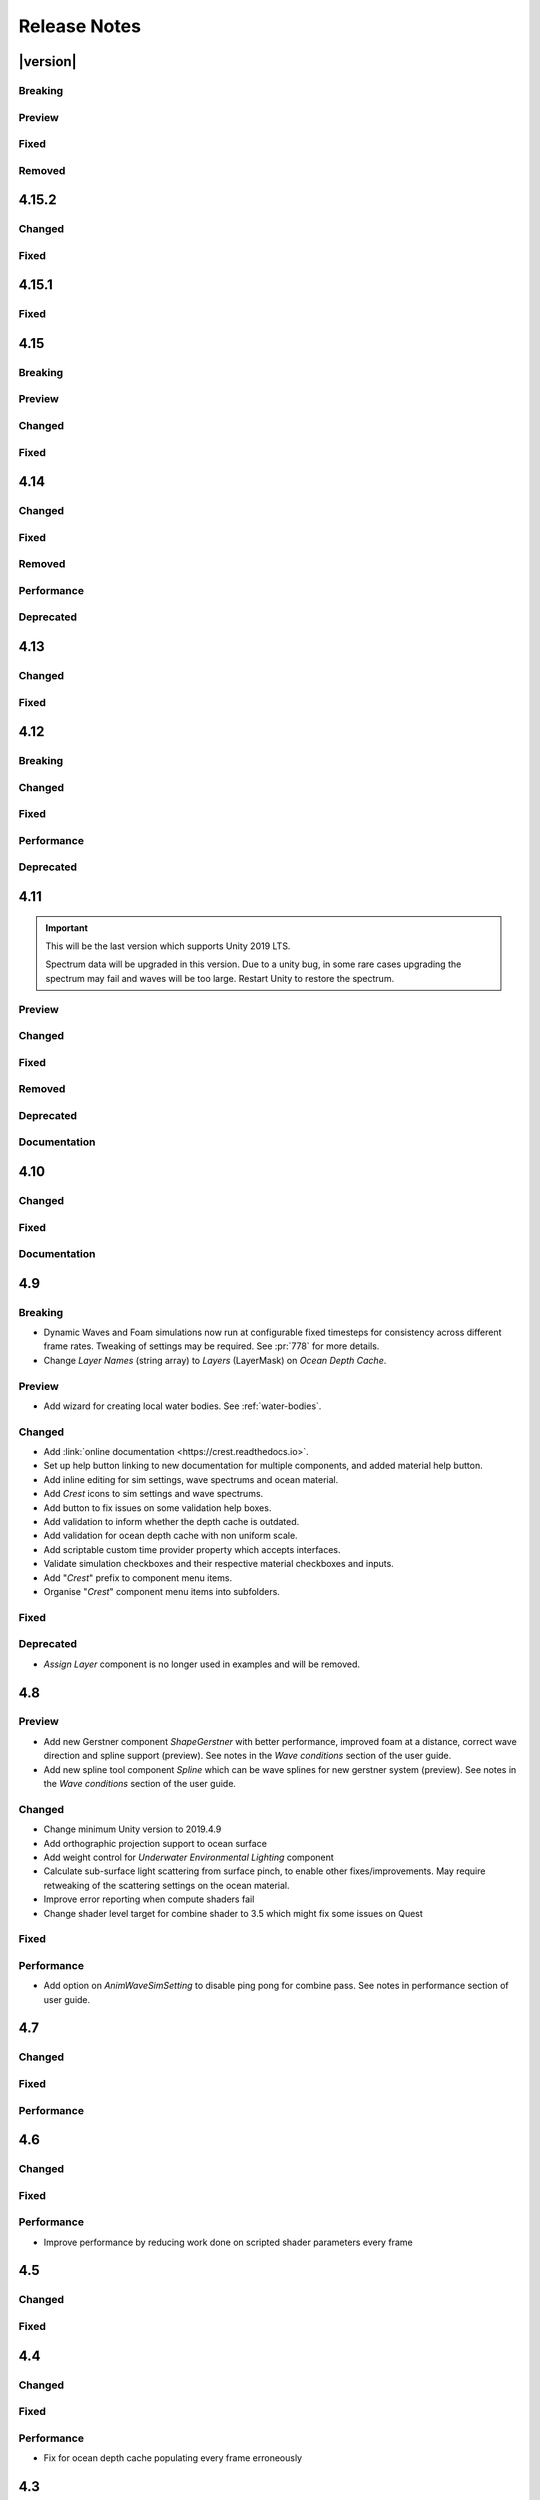 
Release Notes
=============

.. Set section numbering and ToC depth for PDFs because Sphinx has bugs and limitations.

.. raw:: latex

   \setcounter{secnumdepth}{0}
   \addtocontents{toc}{\protect\setcounter{tocdepth}{0}}


|version|
---------

Breaking
^^^^^^^^
.. bullet_list::

   -  Set minimum Unity version to 2021.3.3.


Preview
^^^^^^^
.. bullet_list::

   -  Added option to the Animated Waves settings to increase wave resolution to fix quality issues that appear especially in flowing water.
      See tooltip on this new option for instructions and more details.


Fixed
^^^^^
.. bullet_list::

   -  Limit minimum phase period of flow technique applied to waves to fix objectionable phasing issues in flowing water like rivers.


Removed
^^^^^^^
.. bullet_list::

   -  Removed deprecated *Underwater Curtain/Meniscus* which has been superceded by the *Underwater Renderer*. `[BIRP] [URP]`
   -  Removed deprecated *Underwater Post-Process* which has been superceded by the *Underwater Renderer*. `[HDRP]`
   -  Removed deprecated *Shape Gerstner Batched* as superceded by *Shape FFT* and *Shape Gerstner*.
   -  Removed spline support from *Register Anim Waves Input*. This was primarily good for setting water level like for a river, but this use case is better supported by *Register Height Input*.
   -  Removed deprecated *Object Water Interaction* as it has been superceded by *Sphere Water Interaction*.
   -  Removed *Ocean Surface Alpha* in favour of *Albedo* feature or *Unity Decal Projector* for `HDRP`.
   -  Removed *Render Wire Frame*. `[BIRP]`


4.15.2
------

Changed
^^^^^^^
.. bullet_list::

   -  Default FFT resolution increased to match quality standards.
   -  FFT samples-per-wave now scales proportionally to FFT resolution, meaning overall quality scales gracefully with the resolution setting.
   -  Re-enable height queries in edit-mode which allows several height based components to work in edit-mode.
      They can still be disabled with the new *Height Queries* toggle on the *Ocean Renderer*.


Fixed
^^^^^
.. bullet_list::

   -  Provide feedback on how to solve errors from *Sphere-Water Interaction* moving file locations.
   -  Fix *Underwater Renderer* stereo rendering not working in builds for Unity 2021.2.
   -  Fix *Underwater Renderer* stereo rendering issue where both eyes are same for color and/or depth with certain features enabled.
   -  Fix stereo rendering for *Examples* scene.
   -  Fix many memory/reference leaks.
   -  Fix excessively long build times when no *Underwater Renderer* is present in scene.
   -  Fix *Underwater Renderer* not working with varying water level.
   -  Fix jagged shoreline foam when using baked *Sea Floor Depth* cache.

   .. only:: birp

      -  Fix color being incorrect for *Underwater Shader API*. `[BIRP]`

   .. only:: hdrp

      -  Fix ocean not rendering in builds for Unity 2021.2 if no *Underwater Renderer* is present. `[HDRP]`

   .. only:: urp

      -  Disable `SSAO` for *Examples* scene and warn users of incompatibility with *Portals and Volumes* feature. `[URP]`


4.15.1
------

Fixed
^^^^^
.. bullet_list::

   -  Fix shader compiler error.


4.15
----

Breaking
^^^^^^^^
.. bullet_list::

   -  Ocean inputs will now only execute the first shader pass (pass zero).
      Before all passes were executed in sequence which caused incompatibilities with `URP` unlit *Shader Graph*.
      This is only a concern to those who are using custom shaders with multiple passes which we believe is very few.

Preview
^^^^^^^
.. bullet_list::

   -  Add new CPU-based collision provider - *Baked FFT Data*.
   -  Add portals and volumes to *Underwater Renderer* (affects both underwater and ocean surface).
      See :ref:`portals-volumes` for more information.
   -  Add *Shader API* to *Underwater Renderer* to facilate adding underwater fog to transparent objects.
      See :ref:`underwater-shader-api` for more information.
   -  Add *Albedo Data* feature which allows layering colour onto the water surface similar to decals.

Changed
^^^^^^^
.. bullet_list::

   -  Add new example scene named *Examples* which contains many mini examples of different features of `Crest`.
   -  Add new example scene named *LakesAndRivers* for adding lakes and rivers using splines.
   -  Add support for rendering in edit mode (camera preview and scene view) to *Underwater Renderer*.
      It can be enabled/disabled with the fog scene view toggle.
   -  Add *CREST_OCEAN* scripting defines symbol.
   -  Add *Depth Fog Density Factor* to *Underwater Renderer* which can be used to decrease underwater fog intensity when underwater.
      Greatly improves shadows at shorelines.
   -  Add UV feathering option to Flow shaders.
   -  Add *Attenuation in Shallows* to *Dynamic Waves Sims Settings*.
   -  Add *Shallows Max Depth* to *Sim Settings Animated Waves* as an alternative to having to extend terrain to 500m below sea level to avoid discontinuity issues.
   -  Add *Allow No Shadows* to *Sim Settings Shadows* to allow shadows to be enabled/disabled dynamically.
   -  Add *Ocean Renderer >  Water Body Culling* option so the ocean can ignore culling.
      Useful if using *Water Body > Override Material* and still want an ocean.
   -  Improve multiple *Water Body* overlapping case when *Water Body > Override Material* option is used.
   -  Water Body adds an inclusion to clipping (ie unclips) if *Default Clipping State* is *Everything Clipped*.
   -  Add *Underwater Renderer* support for *Water Body > Override Material*.
   -  Add scroll bar to *Ocean Debug GUI* when using *Draw LOD Datas Actual Size*.
   -  Add support for *TrailRenderer*, *LineRenderer* and *ParticleSystem* to be used as ocean inputs in addition to *MeshRenderer*.
   -  Un-deprecate *ShapeGerstner* as it is useful in some situations for adding a small number of distinct waves with high degree of control.
   -  Add *Reverse Wave Weight* setting to *ShapeGerstner* for fine control over generated wave pairs.
   -  Double sample count for *ShapeGerstner* waves to improve quality.
   -  Tidy up wave spectrum inspector by only showing *ShapeGerstner*-specific controls when editing within a *ShapeGerstner* component.
   -  Add option (enabled by default) to prewarm foam simulation on load and camera teleports.
   -  *Underwater Renderer* validates *Ocean Renderer* material.
   -  Add *Debug > Draw Queries* to *Boat Probes* to draw gizmos for queries.
   -  *SphereWaterInteraction* component upgraded to produce crisp foam-generating waves without creating large displacements. :pr:`979`
   -  Add new example scene *BoatWakes* to showcase improvements to *SphereWaterInteraction* component.
   -  Allow scaling FFT waves on spline (not supported previously). *SplinePointDataGerstner* has been renamed to *SplinePointDataWaves* which works for both *ShapeFFT* and *ShapeGerstner*.
   -  Add *Surface Self-Intersection Fix Mode* (advanced option) to control how self-intersections of the ocean surface caused by intense/choppy waves are handled.
   -  Add *Maximum Buoyancy Force* for preventing objects from having too much force being applied when fully submerged.
   -  Updated all example scenes.

   .. only:: hdrp

      -  Unity 2021.2 users can now use the Shader Graph version of the ocean shader.
         The generated shader is deprecated and should not be used as it does not work correctly for 2021.2. `[HDRP]`
      -  Add support for *Ray-Traced Reflections* for Unity 2021.2. `[HDRP]`
      -  Revert to using Unity's material inspector which gives more control and is more reliable. `[HDRP]`
      -  Improve ocean material inspector for Unity 2021.2. `[HDRP]`
      -  Caustics and foam textures now use the sampler defined on the texure asset.
         If using our caustics texture, it will now use trilinear sampling instead of linear. `[HDRP]`

   .. only:: urp

      -  Add support for secondary lights like point or spot to ocean shader.
         Only supports pixel lights and not vertex lights. `[URP]`

Fixed
^^^^^
.. bullet_list::

   -  Fix incorrect baked depth cache data that were baked since `Crest` 4.14.
   -  Fix XR `SPI` underwater rendering for Unity 2021.2 standalone.
   -  Fix *Underwater Renderer* not rendering on *Intel iGPUs*.
   -  Fix clip surface inputs losing accuracy with large waves.
   -  Fix waves at shorelines being incorrectly shadowed. :pr:`945`
   -  Fix shadow bleeding at shorelines by using the *Sea Floor Depth* data to reject invalid shadows. :pr:`947`
   -  Fix exceptions thrown for server/headless builds.
   -  Fix exceptions thrown if foam, dynamic waves and shadows all were disabled.
   -  Fix *Floating Origin* for *Shape Gerstner* and *Shape FFT*.
   -  Fix ocean textures popping (normals, caustics etc) when *Floating Origin* teleports.
   -  Fix collision queries (eg buoyancy) popping when *Floating Origin* teleports.
   -  Fix ocean scale smoothing on first frame and teleports.
      This issue appears as the ocean detail being low and slowly becoming high detailed.
   -  Fix shadow data not always clearing.
   -  Fix shadow simulation not recovering after error being resolved in edit mode.
   -  Fix *Allow Null Light* option on *Sim Settings Shadows* not working.
   -  Fix ocean tiles not reverting to *Ocean Renderer > Material* if *Water Body > Override Material* was used and *Water Body* was disabled or removed.
   -  Add *Time Scale* control for FFT (*Gravity* setting was broken).
   -  Fix underwater rendering when the camera's culling mask excludes the *Ocean Renderer > Layer*.
   -  Fix visible "rings" in dynamic wave sim resulting from fast moving objects that have the *Sphere Water Interaction* component attached.
      Simulation frequency can be increased to improve result further, at the cost of more simulation steps per frame.
   -  Fix *Sphere Water Interaction* component not working in standalone builds.
   -  Fix pop/discontinuity issue with dynamic waves.
   -  Fix underwater culling when *Ocean Renderer > Viewpoint* is set and different from the camera.
   -  Fix several minor exceptions in cases where components were not set up correctly.
   -  Fix possible cases of underwater effect being inverted on self-intersecting waves when further than 2m from ocean surface.
   -  Fix a per frame GC allocation.
   -  Fix ocean input validation incorrectly reporting that there is no spline attached when game object is disabled.
   -  Fix *Shape FFT* with zero weight causing visible changes or pops to the ocean surface.
   -  Fix *Shape FFT* waves animating too quickly when two or more are in the scene with different resolutions.
   -  Fix *Shape Gerstner* weight not updating correctly if less than one on game load.
   -  Fix *Shape Gerstner* weight being applied twice instead of once.
      You may need to adjust your weight if between zero and one.
   -  Fix Unity 2021.2 script upgrade requirement.
   -  Fix compilation error if both `HDRP` and `URP` packages are installed.

   .. only:: birp

      -  Fix shadow simulation null exceptions if primary light becomes null. `[BIRP]`
      -  Fix shadows flickering when *Sea Floor Depth* data is populated by preventing shadow passes from executing for *Ocean Depth Cache* camera. `[BIRP]`
      -  Fix *Underwater Renderer* using a non directional light when a transparent object is in range of light and in view of camera. `[BIRP]`
      -  Fix caustics not rendering if shadow data is disabled. `[BIRP]`
      -  Fix *Underwater Renderer* looking washed out due to using incorrect colour space for Unity 2021.2. `[BIRP]`

   .. only:: birp or urp

      -  Fix *Underwater Renderer* high memory usage by reverting change of using temporary render textures. `[BIRP] [URP]`
      -  Fix *Underwater Renderer* not using *Filter Ocean Data* for caustics. `[BIRP] [URP]`

   .. only:: urp

      -  Fix ocean input incompatibilities with unlit *Shader Graph*. `[URP]`

   .. only:: hdrp or urp

      -  Fix possible "Extensions" class naming collision compilation error. `[HDRP] [URP]`

   .. only:: hdrp

      -  Fix motion vectors not working by exposing motion vector toggle on ocean material. `[HDRP]`
      -  Fix foam bubbles parallax effect using the incorrect normal space. `[HDRP]`
      -  Fix foam bubbles texture scaling. `[HDRP]`

.. only:: hdrp

   Performance
   ^^^^^^^^^^^
   .. bullet_list::

      -  Reduce cost of populating the ocean depth cache. `[HDRP]`


4.14
----

Changed
^^^^^^^
.. bullet_list::

   -  Add *Dynamic Waves* reflections from *Ocean Depth Cache* geometry.
   -  Add inverted option to *Clip Surface* signed-distance primitives and convex hulls which removes clipping.
   -  Add *Override Material* field to the *Water Body* component to enable varying water material across water bodies.
   -  *Sphere Water Interaction* component simplified - no mesh renderer/shader setup required, and no 'register' component required.
   -  *Sphere Water Interaction* produces more consistent results at different radii/scales.
   -  Improve `FFT` wave quality by doubling the sampling from two to four.
   -  *RegisterHeightInput* can be used in conjunction with our *Spline* component to offset the water level.
      This can be used to create water bodies at different altitudes, and to create rivers that flow between them.
   -  All water features updated to support varying water level.
   -  Add buttons to *Spline* inspector to quickly enable water features.
   -  Exposed control over *Spline* ribbon alignment - spline points now define the center of the ribbon by default.
   -  Caustics no longer render in shadows casted from objects underwater.

   .. only:: hdrp

      -  Added motion vectors (for TAA, DLSS and many screen-space effects). `[HDRP]`

   .. only:: urp

      -  Added shadow distance fade to shadow data. `[URP]`
      -  Improve `URP` shadow settings validation. `[URP]`

Fixed
^^^^^
.. bullet_list::

   -  Fix lines in foam data producing noticeable repeating patterns when using `FFT` waves.
   -  Fix caustics jittering when far from zero and underwater in XR.
   -  Fix disabled simulations' data being at maximum when "Texture Quality" is not "Full Res".
      In one case this manifested as the entire ocean being shadowed in builds.
   -  Fix high CPU memory usage from underwater effect shader in builds.
   -  Fix FFT spectrum not being editable when time is paused.
   -  Fix *ShapeFFT* component producing inverted looking waves when enabled in editor play mode.
   -  Fix SSS colour missing or popping in the distance.
   -  Fix underwater artefacts (bright specks).

   .. only:: birp

      -  Fix shadows for MacOS. `[BIRP]`
      -  Fix shadows for *Shadow Projection > Close Fit*. `[BIRP]`
      -  Fix shadows for deferred rendering path. `[BIRP]`

   .. only:: urp

      -  Fix *Crest/Framework* shader compiler errors for 2021.2. `[URP]`
      -  Fix "xrRendering" build error. `[URP]`

   .. only:: hdrp

      -  Fix *Default Clipping State > Everything Clipped* not clipping extents. `[HDRP]`
      -  Fix Ocean shader compilation errors for `HDRP` 10.7. `[HDRP]`

Removed
^^^^^^^
.. bullet_list::

   -  Remove *Texels Per Wave* parameter from Ocean Renderer and hard-code to Nyquist limit as it is required for `FFT`\ s to work well.
   -  Removed *Create Water Body* wizard window.
      The water body setup has been simplified and works without this additional tooling.
   -  *Smoothing* feature removed from *Spline*, underlying code made more robust.
   -  Remove *Assign Layer* component.

Performance
^^^^^^^^^^^
.. bullet_list::

   -  Only calculate inverse view projection matrix when required.
   -  Reduce shader variants by removing GPU instancing (not supported currently).

   .. only:: birp or hdrp

      -  Reduce shadow simulation GPU performance cost by almost 50%. `[BIRP] [HDRP]`

   .. only:: birp or urp

      -  Improve *Underwater Renderer* GPU memory usage. `[BIRP] [URP]`

   .. only:: hdrp

      -  Reduce ocean shader GPU performance cost for shadows. `[HDRP]`

Deprecated
^^^^^^^^^^
.. bullet_list::

   -  Made *ObjectWaterInteraction* component obsolete, this is replaced by the more simple and robust *SphereWaterInteraction*. Removed usages of this component from the example scenes.
   -  Made *ShapeGerstner* and *ShapeGerstnerBatched* components obsolete as they are replaced by the *ShapeFFT* component. Example scenes moved over to *ShapeFFT*.


4.13
----

Changed
^^^^^^^
.. bullet_list::

   -  Add signed-distance primitives for more accurate clipping and overlapping.
      See :ref:`clip-surface-section` for more information.
   -  Add *Render Texture Graphics Format* option to *Clip Surface Sim Settings* to support even more accurate clipping for signed-distance primitives.
   -  Add *Render Texture Graphics Format* option to *Animated Waves Sim Settings* to solve precision issues when using height inputs.
   -  Always report displacement in *Register Height Input* to solve culling issues.
   -  Add default textures to ocean shader.
   -  Update ocean shader default values.
   -  Improve foam detail at medium to long distance.
   -  Add *Scale By Factor* shader for all inputs which is particularly useful when used with *Animated Waves* for reducing waves.

   .. only:: hdrp

      -  Add a simpler custom material inspector. `[HDRP]`

   .. only:: urp

      -  Add XR `SPI` support to *Underwater Renderer*. `[URP]`


Fixed
^^^^^
.. bullet_list::

   -  Fix ocean not rendering on Xbox One and Xbox Series X.
   -  Fix height input (and others) from not working 100m above sea level and 500m below sea level.
   -  Fix FFT shader build errors for Game Core platforms.
   -  Fix FFT material allocations every frame.
   -  Fix flow simulation sometimes not clearing after disabling last input.
   -  Fix outline around objects when MSAA is enabled by making it less noticeable.
   -  Fix pixelated looking foam bubbles at medium to long distance.
   -  Fix underwater effect undershooting or overshooting ocean surface when XR camera is nearly aligned with horizon.
   -  Fix underwater effect being flipped at certain camera orientations.
   -  Fix meniscus thickness consistency (in some cases disappearing) with different camera orientations.
   -  Fix inputs (eg keyboard) working when game view is not focused.
   -  Fix *Ocean Depth Cache* disabling itself in edit mode when no ocean is present.

   .. only:: hdrp

      -  Fix ocean disappearing when viewed from an area clipped by a clip surface input. `[HDRP]`
      -  Fix shadows breaking builds when XR package is present. `[HDRP]`
      -  Fix shadows not working with XR `SPI`. `[HDRP]`
      -  Fix 2021.2.0b9 shader compile errors. `[HDRP]`
      -  Fix ocean material properties missing for 2021.2 material inspector. `[HDRP]`
      -  Fix outline around refracted objects by making it less noticeable. `[HDRP]`

   .. only:: birp or urp

      -  Fix *Underwater Renderer* caustics jittering for some XR devices. `[BIRP] [URP]`

   .. only:: urp

      -  Fix shadow artefacts when no shadow casters are within view. `[URP]`
      -  Remove sample shadow scriptable render feature error. `[URP]`


4.12
----

Breaking
^^^^^^^^
.. bullet_list::

   -  Set minimum Unity version to 2020.3.10.

   .. only:: hdrp or urp

      -  Set minimum render pipeline package version to 10.5. `[HDRP] [URP]`

   .. only:: hdrp

      -  *Underwater Post-Processing* is disabled by default which means it will be inactive if the *Underwater Volume Override* is not present in the scene. `[HDRP]`

   .. only:: urp

      -  Remove *Sample Shadows* Render Feature as it is now scripted.
         Unity will raise a missing Render Feature reference error.
         Remove the missing Render Feature to resolve. `[URP]`

Changed
^^^^^^^
.. bullet_list::

   -  Add new *Underwater Renderer* component which executes a fullscreen pass between transparent and post-processing pass.
      Please see :ref:`underwater` for more information.
   -  FFT generator count added to debug GUI.
   -  *ShapeFFT* component allows smooth changing of wind direction everywhere in world.
   -  Default *Wind Speed* setting on *OceanRenderer* component to 10m/s.
   -  *CustomTimeProvider* override time/delta time functions are now defaulted to opt-in instead of opt-out.

   .. only:: hdrp

      -  Improve meniscus rendering by also rendering below ocean surface line. `[HDRP]`

Fixed
^^^^^
.. bullet_list::

   -  Fix case where normal could be NaN, which could make screen flash black in `HDRP`.
   -  Fix *ShapeFFT* *Spectrum Fixed At Runtime* option not working.
   -  Fix shader compile errors on Windows 7.
   -  Fix ocean depth cache shader compile error.
   -  Fix ocean not rendering on *Unity Cloud Build* (unconfirmed).
   -  Fix ShapeGerstner and ShapeFFT having no default spectrum in builds.
   -  Fix "missing custom editor" error for *Whirlpool* component.
   -  Fix ocean breaking after leaving a prefab scene.

   .. only:: hdrp

      -  Fix underwater breaking for XR `SPI`. `[HDRP]`
      -  Fix underwater artefacts for XR `MP`. `[HDRP]`
      -  Fix meniscus rendering incorrectly when camera is rotated. `[HDRP]`

Performance
^^^^^^^^^^^
.. bullet_list::

   -  FFT wave generation factored out so that multiple *ShapeFFT* components sharing the same settings will only run one FFT.

   .. only:: hdrp

      -  Underwater ocean mask now deactivates when the underwater effect is not active. `[HDRP]`

Deprecated
^^^^^^^^^^
.. bullet_list::

   .. only:: birp or urp

      -  The *Underwater Effect* component (including *UnderWaterCurtainGeom.prefab* and *UnderWaterMeniscus.prefab*) has been superseded by the *Underwater Renderer*.
         Please see :ref:`underwater` for more information. `[BIRP] [URP]`

   .. only:: hdrp

      -  The *Underwater Post-Process* effect has been superseded by the *Underwater Renderer*.
         Please see :ref:`underwater` for more information. `[HDRP]`


4.11
----

.. important::

   This will be the last version which supports Unity 2019 LTS.

   Spectrum data will be upgraded in this version.
   Due to a unity bug, in some rare cases upgrading the spectrum may fail and waves will be too large.
   Restart Unity to restore the spectrum.

Preview
^^^^^^^
.. bullet_list::

   -  `FFT` wave simulation added via new ShapeFFT component.

Changed
^^^^^^^
.. bullet_list::

   -  Sponsorship page launched!
      Asset Store sales only cover fixes and basic support.
      To support new feature development and give us financial stability please consider sponsoring us, no amount is too small! https://github.com/sponsors/wave-harmonic
   -  Wind speed added to OceanRenderer component so that wave conditions change naturally for different wind conditions.
   -  Empirical spectra retweaked and use the aforementioned wind speed.
   -  Add Overall Normals Scale parameter to material that scales final surface normal (includes both normal map and wave simulation normal).
   -  Headless support - add support for running without display, with new toggle on OceanRenderer to emulate it in Editor.
   -  No GPU support - add support for running without GPU, with new toggle on OceanRenderer to emulate it in Editor.
   -  OceanRenderer usability - system automatically rebuilds when changing settings on the component, 'Rebuild' button removed.
   -  Ocean material can now be set with scripting.
   -  Custom Time Provider has pause toggle, for easy pausing functionality.
   -  Network Time Provider added to easily sync water simulation to server time.
   -  Cutscene Time Provider added to drive water simulation time from Timelines.
   -  Made many fields scriptable (public) on *BoatProbes*, *BoatAlignNormal* and *SimpleFloatingObject*.

   .. only:: birp or urp

      -  Tweaked colours and some of properties for *Ocean-Underwater* material. `[BIRP] [URP]`

   .. only:: hdrp

      -  *Copy Ocean Material Params Each Frame* is now enabled by default for *Underwater Post Process*. `[HDRP]`
      -  Add *Refractive Index of Water* property to ocean material. `[HDRP]`

Fixed
^^^^^
.. bullet_list::

   -  Fix build errors for platforms that do not support XR/VR.
   -  Fix "black square" bug on Oculus Quest.
   -  Fix for bugs where a large boat may stop moving when camera is close.
   -  Fix bad data being sampled from simulations when they're not enabled like the entire ocean being shadowed when shadow data was disabled.
   -  Fix null exception for attach renderer help box fix button.
   -  Fix "remove renderer" help box not showing when it should.
   -  Fix bug where wind direction could not be set per ShapeGerstner component.
   -  Fix compilation errors when only Unity's new *Input System* backend is available.
   -  Fix null exceptions in validation when *OceanRenderer* is not present.
   -  Fix incorrect validation showing in prefab mode.

   .. only:: hdrp

      -  Fix shadow data for XR/VR `SPI` from working and breaking builds. `[HDRP]`
      -  Fix underwater effect from breaking after all cameras being disabled. `[HDRP]`

   .. only:: urp

      -  Fix ocean tiles disappearing when far from zero. `[URP]`

Removed
^^^^^^^
.. bullet_list::

   -  Remove Phillips and JONSWAP spectrum model options.

Deprecated
^^^^^^^^^^
.. bullet_list::

   -  *Layer Name* on the *Ocean Renderer* has been deprecated. Use *Layer* instead.

   .. only:: birp or urp

      -  The *Refractive Index of Air* on the ocean material will be removed in a future version. `[BIRP] [URP]`

Documentation
^^^^^^^^^^^^^
.. bullet_list::

   -  Document issues with transparency in new :ref:`rendering` page.
   -  Improve :ref:`lighting` section.


4.10
----

Changed
^^^^^^^
.. bullet_list::

   -  Set minimum Unity version to 2019.4.24.
   -  Spline can now be used with any ocean input type, so can be used to set water level, add flow, and more.
   -  System for tweaking data on spline points such as flow speed.
   -  *RegisterHeightInput* component added for a clearer way to change water height (can be used instead of *RegisterAnimWavesInput*).
   -  More validation help boxes added to catch a wider range of setup issues.
   -  Fix buttons in help boxes now describe action that will be taken.
   -  Rename *Add Water Height From Geometry* to *Set Base Water Height Using Geometry*.
   -  Rename *Set Water Height To Geometry* to *Set Water Height Using Geometry*.
   -  Improved spline gizmo line drawing to highlight selected spline point.
   -  Add version and render pipeline to help button documentation links.
   -  Validate scene view effects toggle options.
   -  Add various fix buttons for depth cache issues.

   .. only:: hdrp or urp

      -  Set minimum render pipeline package version to 7.6 which is correct for 2019.4. `[HDRP] [URP]`

   .. only:: hdrp

      -  Rearrange some material properties. `[HDRP]`

Fixed
^^^^^
.. bullet_list::

   -  Fix water body creation not being part of undo/redo history.
   -  Fix spline point delete not being part of undo/redo history.
   -  Fix validation fix buttons that attach components not being part of undo/redo history.
   -  Fix ShapeGerstnerBatched not having default spectrum when using "Reset" and correct undo/redo history.
   -  Fix properties with embedded asset editors appearing broken for Unity 2020 and 2021.

   .. only:: hdrp

      -  Fix shader compilation errors for `HDRP` 10.4. `[HDRP]`
      -  Remove duplicate foam bubble properties. `[HDRP]`
      -  New horizon line bug fix which is enabled by default (with option to switch back to old safety margin). `[HDRP]`

Documentation
^^^^^^^^^^^^^
.. bullet_list::

   -  Add :ref:`detecting_above_or_below_water` and have Q&A question refer to it.
   -  Add :ref:`known-issues` page.

   .. only:: hdrp

      -  Document *Caustics Distortion Texture*. `[HDRP]`
      -  Fixed *Underwater Post-Processing* setup not being complete. `[HDRP]`

   .. only:: hdrp or urp

      -  Fix broken Unity documentation links by correctly setting minimum render pipeline version. `[HDRP] [URP]`


4.9
---

Breaking
^^^^^^^^
-  Dynamic Waves and Foam simulations now run at configurable fixed timesteps for consistency across different frame rates.
   Tweaking of settings may be required.
   See :pr:`778` for more details.
-  Change *Layer Names* (string array) to *Layers* (LayerMask) on *Ocean Depth Cache*.

Preview
^^^^^^^
-  Add wizard for creating local water bodies. See :ref:`water-bodies`.

Changed
^^^^^^^
-  Add :link:`online documentation <https://crest.readthedocs.io>`.
-  Set up help button linking to new documentation for multiple components, and added material help button.
-  Add inline editing for sim settings, wave spectrums and ocean material.
-  Add `Crest` icons to sim settings and wave spectrums.
-  Add button to fix issues on some validation help boxes.
-  Add validation to inform whether the depth cache is outdated.
-  Add validation for ocean depth cache with non uniform scale.
-  Add scriptable custom time provider property which accepts interfaces.
-  Validate simulation checkboxes and their respective material checkboxes and inputs.
-  Add "`Crest`" prefix to component menu items.
-  Organise "`Crest`" component menu items into subfolders.

Fixed
^^^^^
.. bullet_list::

   -  Fix more cases of fine gaps.
   -  Fix depth cache not reflecting updated properties when populating cache.
   -  Fix RayTraceHelper not working.
   -  Fix ShapeGerstner component breaking builds.
   -  Fix PS4/PSSL shader errors.
   -  Fix local waves flickering in some cases.
   -  Fix VFACE breaking shaders on consoles.

   .. only:: hdrp

      -  Fix underwater normals incorrect orientation. `[HDRP]`
      -  Fix shader errors for latest consoles. `[HDRP]`

   .. only:: urp

      -  Fix gray ocean by forcing depth and opaque texture when needed in the editor. `[URP]`
      -  Only feather foam at shoreline if transparency is enabled. `[URP]`

Deprecated
^^^^^^^^^^
-  *Assign Layer* component is no longer used in examples and will be removed.


4.8
---

Preview
^^^^^^^
-  Add new Gerstner component *ShapeGerstner* with better performance, improved foam at a distance, correct wave direction and spline support (preview).
   See notes in the *Wave conditions* section of the user guide.
-  Add new spline tool component *Spline* which can be wave splines for new gerstner system (preview).
   See notes in the *Wave conditions* section of the user guide.

Changed
^^^^^^^
-  Change minimum Unity version to 2019.4.9
-  Add orthographic projection support to ocean surface
-  Add weight control for *Underwater Environmental Lighting* component
-  Calculate sub-surface light scattering from surface pinch, to enable other fixes/improvements.
   May require retweaking of the scattering settings on the ocean material.
-  Improve error reporting when compute shaders fail
-  Change shader level target for combine shader to 3.5 which might fix some issues on Quest

Fixed
^^^^^
.. bullet_list::

   -  Fix dynamic wave sim stablity by reducing *Courant number* default value
   -  Remove warning when camera not set which was displaying even when it shouldn't
   -  Change ocean depth cache populate event option to Start
   -  Fix for multiple gaps/cracks in ocean surface bugs
   -  Fix *Follow Horizontal Motion* for foam override
   -  Fix normals not being flipped for underwater with flow enabled

   .. only:: hdrp

      -  Fix meniscus shader not being enabled `[HDRP]`

   .. only:: urp

      -  Fix ocean depth cache triggered by other cameras or probes `[URP]`
      -  Fix underwater effect flickering when other cameras are in the scene `[URP]`

Performance
^^^^^^^^^^^
-  Add option on *AnimWaveSimSetting* to disable ping pong for combine pass.
   See notes in performance section of user guide.


4.7
---

Changed
^^^^^^^
.. bullet_list::

   -  Add foam override shader and material to remove foam
   -  Add camera property to *OceanRenderer*. *ViewerHeightAboveWater* will use camera transform
   -  Add option to add downhill force to buoyancy for some floating objects

   .. only:: hdrp

      -  Disable underwater culling if underwater effect is not used `[HDRP]`
      -  Underwater effect uses stencil buffer instead of depth buffer again `[HDRP]`

Fixed
^^^^^
.. bullet_list::

   -  Improve platform support by improving texture compatibility checks
   -  Fix Unity 2020.2 / RP 10 support
   -  Fix shadows not following scene view camera
   -  Fix *Follow Horizontal Motion* not working
   -  Fix *Strength* on *Crest/Inputs/Foam/Add From Texture* being ignored
   -  Query system - fixed ring buffer exhausted error on some Linux and Android platforms

   .. only:: hdrp

      -  Fix shadow data breaking gizmos and GUI `[HDRP]`
      -  Fix underwater copy ocean material parameters option not working correctly when unchecked `[HDRP]`
      -  Fix underwater anti-aliasing artefacts around objects (HDRP 10+ required. See underwater documentation) `[HDRP]`

Performance
^^^^^^^^^^^
.. bullet_list::

   -  Minor underwater performance improvement

   .. only:: hdrp

      -  Improve underwater XR multi-pass support (still not 100%) `[HDRP]`
      -  Improve underwater XR single pass instance performance `[HDRP]`
      -  Improve underwater performance when using dynamic scaling `[HDRP]`


4.6
---

Changed
^^^^^^^
.. bullet_list::

   -  Change minimum Unity version to 2019.4.8
   -  Improve foam texture
   -  Add height component that uses *UnityEvents* (under examples)
   -  Add shadow LOD data inputs
   -  Add support for disable scene reloading
   -  Add more dynamic waves debug reporting options
   -  Disable horizontal motion correction on animated waves inputs by default
   -  Make some shader parameters globally available

   .. only:: hdrp

      -  Add reflections to ocean surface underside from water volume `[HDRP]`

Fixed
^^^^^
.. bullet_list::

   -  Fix precision artefacts in waves for mobile devices when far away from world centre
   -  Fix spectrum editor not working in play mode with time freeze
   -  Fix build error
   -  Fix *UnderwaterEnvironmentalLighting* component restoring un-initialised values
   -  Fix precision issues causing very fine gaps in ocean surface
   -  Fix some memory leaks in edit mode

   .. only:: urp

      -  Fix mesh for underwater effects casting shadow in some projects `[URP]`
      -  Fix caustics moving, rotating or warping with camera for `URP` 7.4+ `[URP]`
      -  Fix caustics breaking for VR/XR `SPI` `[URP]`
      -  Fix underwater material from breaking on project load or recompile `[URP]`

   .. only:: hdrp

      -  Fix underwater surface colour being added to transparent parts of ocean surface when underwater `[HDRP]`
      -  Fix sample height warning for XR multi-pass `[HDRP]`
      -  Fix underwater caustics not working in build due to stripping `[HDRP]`
      -  Fix shadows breaking VR/XR single pass instanced `[HDRP]`
      -  Fix deprecated XR API call warning `[HDRP]`
      -  Fix underwater breaking camera when ocean is disabled during run-time `[HDRP]`
      -  Fix ocean falloff parameters allowing bad values `[HDRP]`


Performance
^^^^^^^^^^^
-  Improve performance by reducing work done on scripted shader parameters every frame


4.5
---

Changed
^^^^^^^
.. bullet_list::

   -  Add option to ocean input to allow it to move with ocean surface horizontally (was always on in last version)
   -  Allow save depth cache to file in edit mode
   -  Remove ocean depth cache updating every frame in edit mode
   -  Improve feedback in builds when spectrum is invalid
   -  Improve spectrum inspector
   -  Validate OceanRenderer transform component
   -  Validate enter play mode settings

   .. only:: hdrp

      -  Add soft/volume shadows support `[HDRP]`
      -  Add light/shadow layer support `[HDRP]`
      -  Remove caustics strength scaling by sun light and sea depth `[HDRP]`

   .. only:: urp

      -  Add option to clip ocean surface under terrain `[URP]`
      -  Use local shader keywords `[URP]`

Fixed
^^^^^
.. bullet_list::

   -  Fix undo/redo for spectrum inspector
   -  Fix dynamic waves crashing when flow or depth sim not enabled
   -  Fix culling issues with turbulent waves
   -  Fix precision issues causing gaps in ocean surface
   -  Fix shadow sampling not following camera after changing viewpoint
   -  Fix shadow sampling not following scene camera
   -  Fix caustics and shadows not being correctly aligned
   -  Fix material being allocated every frame in edit mode

   .. only:: hdrp

      -  Fix underwater effect for MSAA `[HDRP]`
      -  Fix many cases where gaps would appear with underwater effect `[HDRP]`
      -  Fix underwater effect rendering at top of viewport in certain cases `[HDRP]`
      -  Fix shader errors for HDRP 8.2 `[HDRP]`

   .. only:: urp

      -  Fix underwater effects for URP 7.4+ `[URP]`


4.4
---

Changed
^^^^^^^
.. bullet_list::

   -  Gerstner waves from geometry shader - allow wave scaling using vertex colour
   -  Usability: disable inactive fields on ocean components in Inspector
   -  Validation: improve lighting settings validation

   .. only:: hdrp

      -  XR: add single pass instanced support to underwater effects `[HDRP]`

   .. only:: urp

      -  XR: add Single Pass Instanced support `[URP]`

Fixed
^^^^^
.. bullet_list::

   -  Fix for buffer overrun in height query system which caused crashes on Metal
   -  Fix for height query system breaking down at high frame rates when queries made from FixedUpdate
   -  Fix height queries when Scene Reload is disabled
   -  Fix various null reference exceptions in edit mode
   -  Fix for small wavelengths that could never be disabled
   -  Fix popping caused by shallow subsurface scattering colour
   -  Fix some null exceptions if OceanRenderer is not enabled in scene
   -  Fix mode (Global/Geometry) not applying in edit mode for ShapeGerstnerBatched component
   -  Clean up validation logging to console when a component is added in edit mode

   .. only:: hdrp

      -  Fix global keywords not being local in underwater shader `[HDRP]`
      -  Fix ocean material keywords not applying to underwater `[HDRP]`
      -  Fix underwater breaking when dynamic scaling is used `[HDRP]`
      -  Fix caustics occasionally appearing on underside of surface `[HDRP]`
      -  Fix caustics briefly being too intense when switching cameras with adaptive exposure `[HDRP]`
      -  Fix indirect lighting controller multipliers not being applied `[HDRP]`
      -  Fix primary light intensity not reducing when primary light goes below the horizon `[HDRP]`
      -  Fix null exceptions when primary light is unset `[HDRP]`

   .. only:: urp

      -  Fix underwater shader/material breaking on project load `[URP]`
      -  Fix shadow sampling running on cameras which isn't the main camera `[URP]`

Performance
^^^^^^^^^^^
-  Fix for ocean depth cache populating every frame erroneously


4.3
---

.. only:: urp

   .. important::

      **Crest LWRP deprecated**. We are no longer able to support LWRP, and have removed the LWRP version of Crest in this release.
      Do not install this version if you need to remain on LWRP.

Changed
^^^^^^^
.. bullet_list::

   -  Ocean now runs in edit mode
   -  Realtime validation in the form of inspector help boxes

   .. only:: hdrp

      -  Add Submarine example scene created by the Digital Wizards team (Aldana Zanetta and Fernando Zanetta). `[HDRP]`

   .. only:: urp

      -  Make compatible with dynamic batching `[URP]`
      -  Add option to disable occlusion culling in planar reflections to fix flickering (disabled by default) `[URP]`

Fixed
^^^^^
.. bullet_list::

   -  Fix *Segment registrar scratch exhausted* error that could appear in editor

   .. only:: hdrp

      -  Fix underwater effect rendering when using baked occlusion culling `[HDRP]`
      -  Fix gaps appearing in underwater effect for very turbulent water `[HDRP]`
      -  Fix underwater raising exception when switching cameras `[HDRP]`
      -  Fix caustics rendering short of ocean surface when underwater `[HDRP]`


4.2
---

Changed
^^^^^^^
.. bullet_list::

   -  Scale caustics intensity by lighting, depth fog density and depth.
   -  Show proxy plane in edit mode to visualise sea level.
   -  Validate ocean input shader, warn if wrong input type used.
   -  Warn if SampleHeightHelper reused multiple times in a frame.

   .. only:: hdrp

      -  Clamp reflection ray to horizon to avoid picking up below-horizon colours. `[HDRP]`
      -  Use sampler settings for normal map textures to allow changing filtering settings.
         Turned on anisotropic sampling to reduce blurring. `[HDRP]`

Fixed
^^^^^
.. bullet_list::

   -  Fix leaked height query GUIDs which could generate 'too many GUIDs' error after some time.
   -  Fix for cracks that could appear between ocean tiles.
   -  Fix for null ref exception in SRP version verification.
   -  Metal - fix shader error messages in some circumstances.
   -  Fix for erroneous water motion if Flow option enabled on material but no Flow simulation present.
   -  Fix sea floor depth being in incorrect state when disabled.

   .. only:: hdrp

      -  Fix for a few cases where a crack or line is visible at the horizon. `[HDRP]`
      -  Fix for caustics showing above surface. `[HDRP]`
      -  Fix foam normals which were not working. `[HDRP]`

   .. only:: urp

      -  Fix caustics stereo rendering for single-pass VR `[URP]`


4.1
---

Changed
^^^^^^^
.. bullet_list::

   -  Clip surface shader - add convex hull support
   -  Add support for local patch of Gerstner waves, demonstrated by GameObject *GerstnerPatch* in *boat.unity*
   -  Darkening of the environment lighting underwater due to out-scattering is now done with scripting.
      See the *UnderwaterEnvironmentalLighting* component on the camera in *main.unity*.
   -  Remove object-water interaction weight parameter on script. Use strength on material instead.

   .. only:: hdrp

      -  Automatically pick the *sun* light if no *Primary Light* is specified. `[HDRP]`

   .. only:: urp

      -  Bump version to 4.1 to match versioning with *Crest HDRP*. `[URP]`

Fixed
^^^^^
.. bullet_list::

   -  Fix garbage allocations.
   -  Fix PS4 compile errors.
   -  Multiple fixes to height query code that could produce 'flat water' issues or use incorrect wave data.
   -  Better retention of foam on water surface under camera motion.

   .. only:: hdrp

      -  Fix flow not affecting displaced waves. `[HDRP]`
      -  Fix flow not working in *Whirlpool* example scene in standalone builds. `[HDRP]`
      -  Fixed caustics effect when underwater and added distortion. `[HDRP]`


.. only:: hdrp

   4.0 `[HDRP]`
   ------------

   -  First release!


.. only:: urp

   3.8 `[URP]`
   -----------

   Changed
   ^^^^^^^
   -  Refactor: Move example content into prefabs to allow sharing between multiple variants of Crest

   Fixed
   ^^^^^
   -  Fix for missing shadergraph subgraph used in test/development shaders.
      This does not affect main functionality but fixes import errors.


   3.7 `[URP]`
   -----------

   Changed
   ^^^^^^^
   -  Clip surface shader - replaces the ocean depth mask which is now deprecated
   -  Exposed maximum height query count in *Animated Wave Settings*
   -  Support disabling *Domain Reload* in 2019.3 for fast iteration

   Deprecated
   ^^^^^^^^^^
   - Ocean depth mask - replaced by clip surface shader

   Removed
   ^^^^^^^
   -  Removed the deprecated GPU readback system for getting wave heights on CPU


   3.6 `[URP]`
   -----------

   Changed
   ^^^^^^^
   -  Third party notices added to meet license requirements.
      See *thirdpartynotices.md* in the package root.


   3.5 `[URP]`
   -----------

   Changed
   ^^^^^^^
   -  Gizmos - color coded wireframe rendering of geometry for ocean inputs
   -  Object-water interaction: 'adaptor' component so that interaction can be used without a 'boat'.
      See *AnimatedObject* object in *boat.unity*.
   -  Object-water interaction: new script to generate dynamic waves from spheres, which can be composed together.
      See *Spinner* object in *boat.unity*.
   -  Input shader for flowmap textures
   -  Better validation of depth caches to catch issues
   -  Documentation - link to new tutorial video about creating ocean inputs

   Fixed
   ^^^^^
   -  VR refraction fix - ocean transparency now works in VR using *Single Pass* mode.
   -  Fix visual pop bug at background/horizon when viewer gains altitude
   -  Fix for compile errors for some ocean input shaders


   3.4 `[URP]`
   -----------

   Changed
   ^^^^^^^
   -  Ocean depth cache supports saving cache to texture on disk
   -  Ray trace helper for ray queries against water
   -  Input shader for flowmaps
   -  Shader code misc refactors and cleanup

   Fixed
   ^^^^^
   -  Fix for dynamic wave sim compute shader not compiling on iOS


   3.3 `[URP]`
   -----------

   Fixed
   ^^^^^
   -  Fix for compute-based height queries which would return wrong results under some circumstances (visible when using Visualise Collision Area script)
   -  VR: Fix case where sea floor depth cache was not populated
   -  VR: Fix case where ocean planar reflections broken


   3.2 `[URP]`
   -----------

   Changed
   ^^^^^^^
   -  Add links to recently published videos to documentation
   -  Asmdef files added to make Crest compilation self-contained
   -  Documentation - strategy for configuring dynamic wave simulation
   -  Documentation - dedicated, fleshed out section for shallow water and shoreline foam
   -  Documentation - technical information about render/draw order

   Fixed
   ^^^^^
   -  Fixes for wave shape and underwater curtain on Vulkan
   -  Fix for user input to animated wave shape, add to shape now works correctly
   -  Fix for underwater appearing off-colour in standalone builds
   -  Fix garbage generated by planar reflections script
   -  Fix for invalid sampling data error for height queries
   -  Fix for underwater effect not working in secondary cameras
   -  Fix waves not working on some GPUs and Quest VR - :issue:`279`
   -  Fix planar reflections not lining up with visuals for different aspect ratios


   3.1 `[URP]`
   -----------

   Changed
   ^^^^^^^
   -  Preview 1 of Crest URP - package uploaded for Unity 2019.3

   Fixed
   ^^^^^
   -  Made more robust against VR screen depth bug, resolves odd shapes appearing on surface
   -  :issue:`279`
